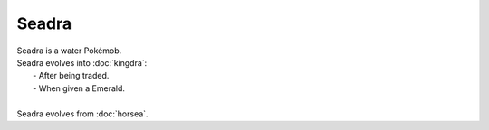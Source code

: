 .. seadra:

Seadra
-------

.. image:: ../../_images/pokemobs/gen_1/entity_icon/textures/seadra.png
    :alt: Seadra
.. image:: ../../_images/pokemobs/gen_1/entity_icon/textures/seadras.png
    :alt: Seadra


| Seadra is a water Pokémob.
| Seadra evolves into :doc:`kingdra`:
|  -  After being traded.
|  -  When given a Emerald.
| 
| Seadra evolves from :doc:`horsea`.